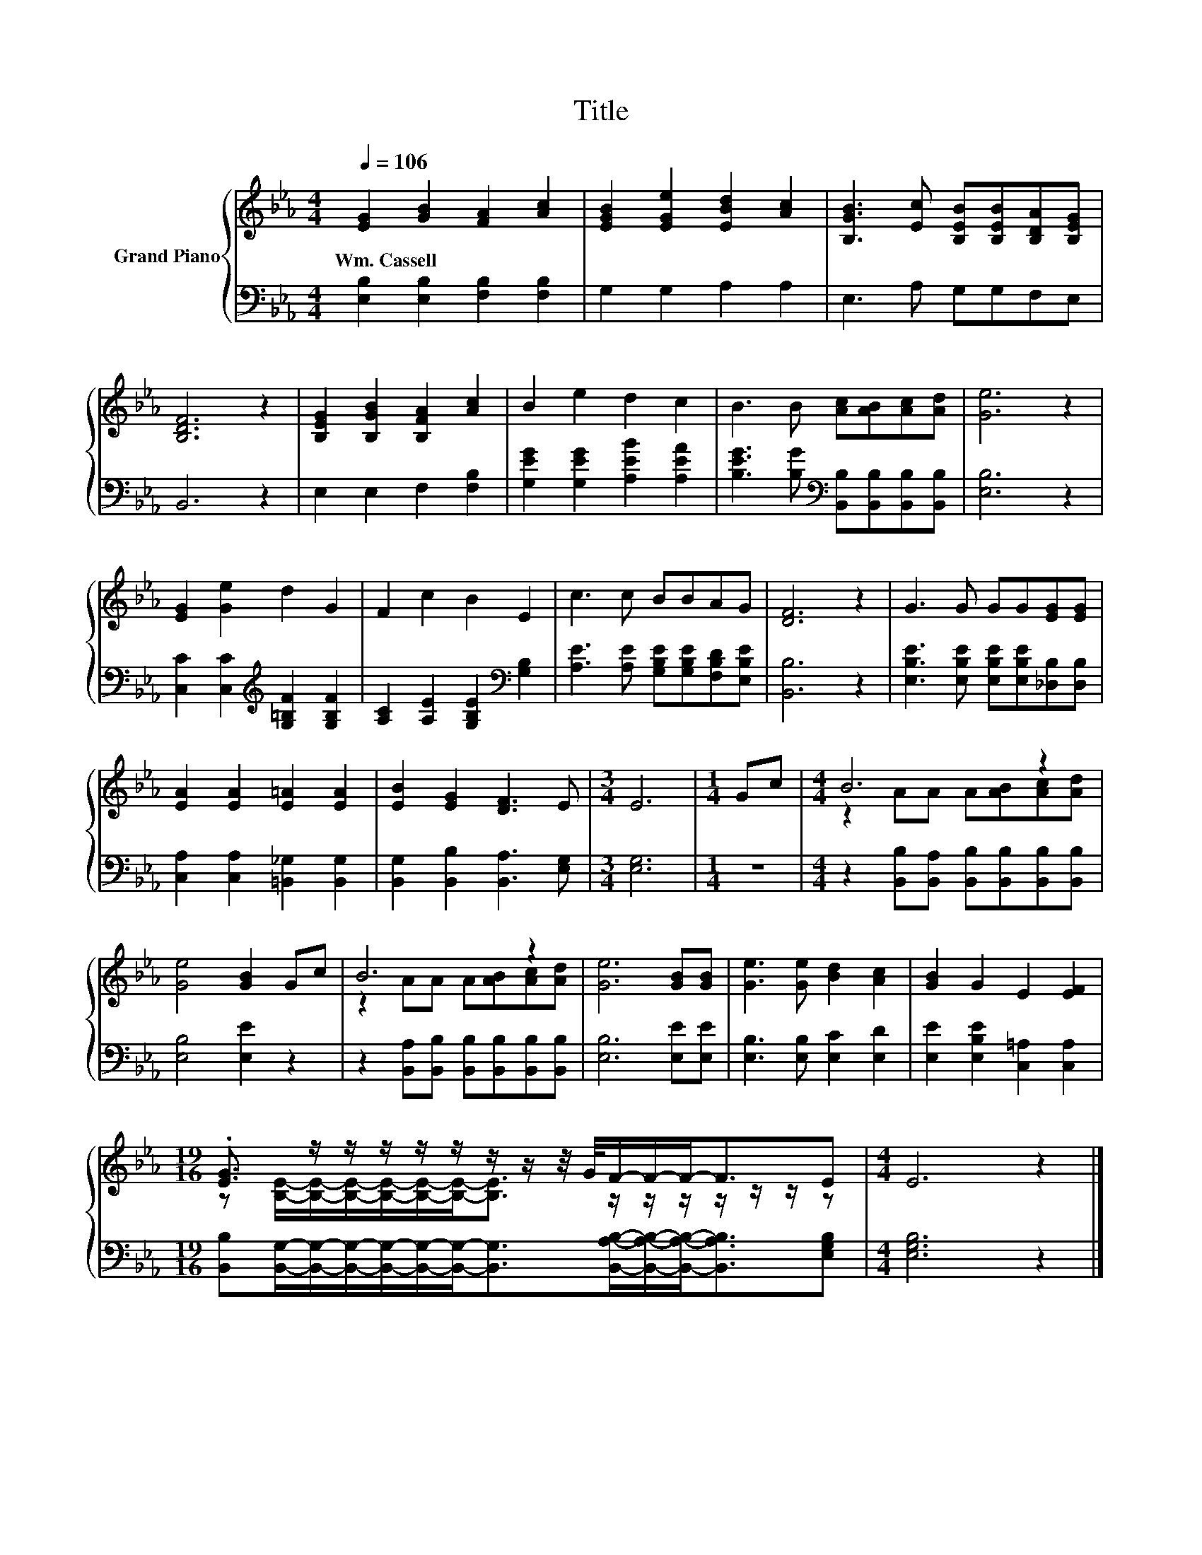 X:1
T:Title
%%score { ( 1 3 ) | 2 }
L:1/8
Q:1/4=106
M:4/4
K:Eb
V:1 treble nm="Grand Piano"
V:3 treble 
V:2 bass 
V:1
 [EG]2 [GB]2 [FA]2 [Ac]2 | [EGB]2 [EGe]2 [EBd]2 [Ac]2 | [B,GB]3 [Ec] [B,EB][B,EB][B,DA][B,EG] | %3
w: Wm.~Cassell * * *|||
 [B,DF]6 z2 | [B,EG]2 [B,GB]2 [B,FA]2 [Ac]2 | B2 e2 d2 c2 | B3 B [Ac][AB][Ac][Ad] | [Ge]6 z2 | %8
w: |||||
 [EG]2 [Ge]2 d2 G2 | F2 c2 B2 E2 | c3 c BBAG | [DF]6 z2 | G3 G GG[EG][EG] | %13
w: |||||
 [EA]2 [EA]2 [E=A]2 [EA]2 | [EB]2 [EG]2 [DF]3 E |[M:3/4] E6 |[M:1/4] Gc |[M:4/4] B6 z2 | %18
w: |||||
 [Ge]4 [GB]2 Gc | B6 z2 | [Ge]6 [GB][GB] | [Ge]3 [Ge] [Bd]2 [Ac]2 | [GB]2 G2 E2 [EF]2 | %23
w: |||||
[M:19/16] .[EG]3/2 z/ z/ z/ z/ z/ z/ z/ z/4 G/4F/-F/-F-<FE |[M:4/4] E6 z2 |] %25
w: ||
V:2
 [E,B,]2 [E,B,]2 [F,B,]2 [F,B,]2 | G,2 G,2 A,2 A,2 | E,3 A, G,G,F,E, | B,,6 z2 | %4
 E,2 E,2 F,2 [F,B,]2 | [G,EG]2 [G,EG]2 [A,EB]2 [A,EA]2 | %6
 [B,EG]3 [B,G][K:bass] [B,,B,][B,,B,][B,,B,][B,,B,] | [E,B,]6 z2 | %8
 [C,C]2 [C,C]2[K:treble] [G,=B,F]2 [G,B,F]2 | [A,C]2 [A,E]2 [G,B,E]2[K:bass] [G,B,]2 | %10
 [A,E]3 [A,E] [G,B,E][G,B,E][F,B,D][E,B,E] | [B,,B,]6 z2 | %12
 [E,B,E]3 [E,B,E] [E,B,E][E,B,E][_D,B,][D,B,] | [C,A,]2 [C,A,]2 [=B,,_G,]2 [B,,G,]2 | %14
 [B,,G,]2 [B,,B,]2 [B,,A,]3 [E,G,] |[M:3/4] [E,G,]6 |[M:1/4] z2 | %17
[M:4/4] z2 [B,,B,][B,,A,] [B,,B,][B,,B,][B,,B,][B,,B,] | [E,B,]4 [E,E]2 z2 | %19
 z2 [B,,A,][B,,B,] [B,,B,][B,,B,][B,,B,][B,,B,] | [E,B,]6 [E,E][E,E] | %21
 [E,B,]3 [E,B,] [E,C]2 [E,D]2 | [E,E]2 [E,B,E]2 [C,=A,]2 [C,A,]2 | %23
[M:19/16] [B,,B,][B,,G,]/-[B,,G,]/-[B,,G,]/-[B,,G,]/-[B,,G,]/-[B,,G,]-<[B,,G,][B,,A,B,]/-[B,,A,B,]/-[B,,A,B,]-<[B,,A,B,][E,G,B,] | %24
[M:4/4] [E,G,B,]6 z2 |] %25
V:3
 x8 | x8 | x8 | x8 | x8 | x8 | x8 | x8 | x8 | x8 | x8 | x8 | x8 | x8 | x8 |[M:3/4] x6 |[M:1/4] x2 | %17
[M:4/4] z2 AA A[AB][Ac][Ad] | x8 | z2 AA A[AB][Ac][Ad] | x8 | x8 | x8 | %23
[M:19/16] z [B,E]/-[B,E]/-[B,E]/-[B,E]/-[B,E]/-[B,E]-<[B,E] z/ z/ z/ z/ z/ z/ z |[M:4/4] x8 |] %25

